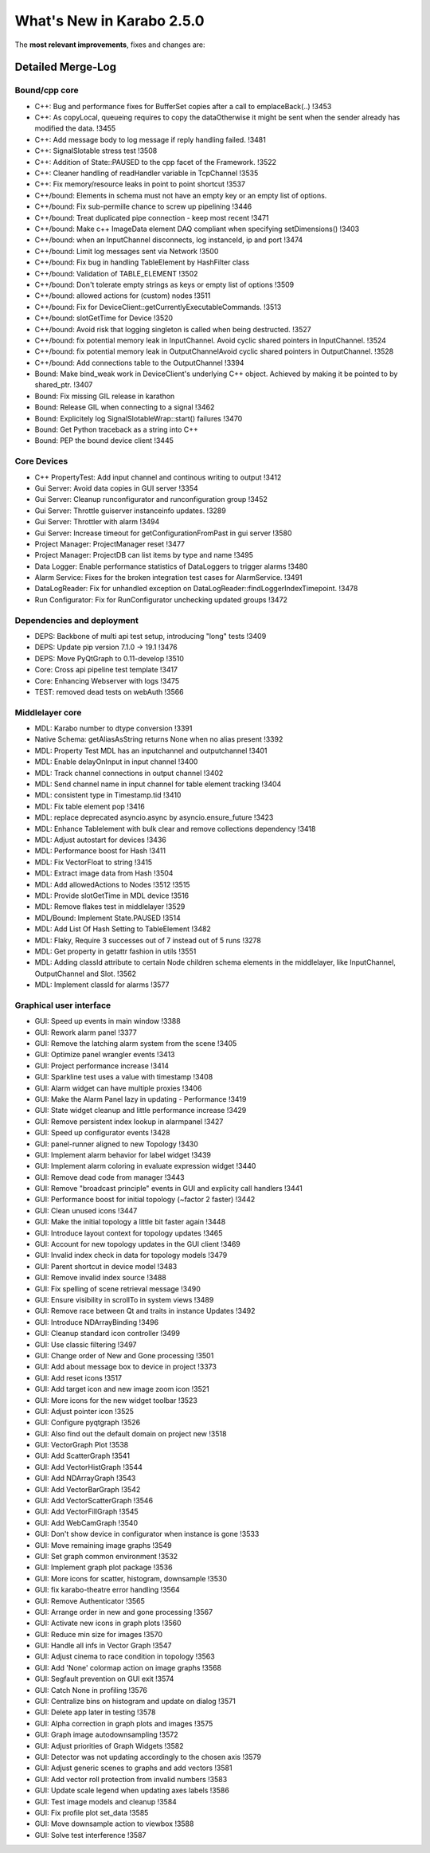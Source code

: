 **************************
What's New in Karabo 2.5.0
**************************

The **most relevant improvements**, fixes and changes are:


Detailed Merge-Log
==================

Bound/cpp core
++++++++++++++

- C++: Bug and performance fixes for BufferSet copies after a call to emplaceBack(..) !3453
- C++: As copyLocal, queueing requires to copy the dataOtherwise it might be sent when the sender already has modified the data. !3455
- C++: Add message body to log message if reply handling failed. !3481
- C++: SignalSlotable stress test !3508
- C++: Addition of State::PAUSED to the cpp facet of the Framework. !3522
- C++: Cleaner handling of readHandler variable in TcpChannel !3535
- C++: Fix memory/resource leaks in point to point shortcut !3537

- C++/bound: Elements in schema must not have an empty key or an empty list of options.
- C++/bound: Fix sub-permille chance to screw up pipelining !3446
- C++/bound: Treat duplicated pipe connection - keep most recent !3471
- C++/bound: Make c++ ImageData element DAQ compliant when specifying setDimensions() !3403
- C++/bound: when an InputChannel disconnects, log instanceId, ip and port !3474
- C++/bound: Limit log messages sent via Network !3500
- C++/bound: Fix bug in handling TableElement by HashFilter class
- C++/bound: Validation of TABLE_ELEMENT !3502
- C++/bound: Don't tolerate empty strings as keys or empty list of options !3509
- C++/bound: allowed actions for (custom) nodes !3511
- C++/bound: Fix for DeviceClient::getCurrentlyExecutableCommands. !3513
- C++/bound: slotGetTime for Device !3520
- C++/bound: Avoid risk that logging singleton is called when being destructed. !3527
- C++/bound: fix potential memory leak in InputChannel. Avoid cyclic shared pointers in InputChannel. !3524
- C++/bound: fix potential memory leak in OutputChannelAvoid cyclic shared pointers in OutputChannel. !3528
- C++/bound: Add connections table to the OutputChannel !3394

- Bound: Make bind_weak work in DeviceClient's underlying C++ object. Achieved by making it be pointed to by shared_ptr. !3407
- Bound: Fix missing GIL release in karathon
- Bound: Release GIL when connecting to a signal !3462
- Bound: Explicitely log SignalSlotableWrap::start() failures !3470
- Bound: Get Python traceback as a string into C++
- Bound: PEP the bound device client !3445

Core Devices
++++++++++++

- C++ PropertyTest: Add input channel and continous writing to output !3412
- Gui Server: Avoid data copies in GUI server !3354
- Gui Server: Cleanup runconfigurator and runconfiguration group !3452
- Gui Server: Throttle guiserver instanceinfo updates. !3289
- Gui Server: Throttler with alarm !3494
- Gui Server: Increase timeout for getConfigurationFromPast in gui server !3580
- Project Manager: ProjectManager reset !3477
- Project Manager: ProjectDB can list items by type and name !3495
- Data Logger: Enable performance statistics of DataLoggers to trigger alarms !3480
- Alarm Service: Fixes for the broken integration test cases for AlarmService. !3491
- DataLogReader: Fix for unhandled exception on DataLogReader::findLoggerIndexTimepoint. !3478
- Run Configurator: Fix for RunConfigurator unchecking updated groups !3472

Dependencies and deployment
+++++++++++++++++++++++++++

- DEPS: Backbone of multi api test setup, introducing "long" tests !3409
- DEPS: Update pip version 7.1.0 -> 19.1 !3476
- DEPS: Move PyQtGraph to 0.11-develop !3510
- Core: Cross api pipeline test template !3417
- Core: Enhancing Webserver with logs !3475
- TEST: removed dead tests on webAuth !3566

Middlelayer core
++++++++++++++++

- MDL: Karabo number to dtype conversion !3391
- Native Schema: getAliasAsString returns None when no alias present !3392
- MDL: Property Test MDL has an inputchannel and outputchannel !3401
- MDL: Enable delayOnInput in input channel !3400
- MDL: Track channel connections in output channel !3402
- MDL: Send channel name in input channel for table element tracking !3404
- MDL: consistent type in Timestamp.tid !3410
- MDL: Fix table element pop !3416
- MDL: replace deprecated asyncio.async by asyncio.ensure_future !3423
- MDL: Enhance Tablelement with bulk clear and remove collections dependency !3418
- MDL: Adjust autostart for devices !3436
- MDL: Performance boost for Hash !3411
- MDL: Fix VectorFloat to string !3415
- MDL: Extract image data from Hash !3504
- MDL: Add allowedActions to Nodes !3512 !3515
- MDL: Provide slotGetTime in MDL device !3516
- MDL: Remove flakes test in middlelayer !3529
- MDL/Bound: Implement State.PAUSED !3514
- MDL: Add List Of Hash Setting to TableElement !3482
- MDL: Flaky, Require 3 successes out of 7 instead out of 5 runs !3278
- MDL: Get property in getattr fashion in utils !3551
- MDL: Adding classId attribute to certain Node children schema elements in the middlelayer, like InputChannel, OutputChannel and Slot. !3562
- MDL: Implement classId for alarms !3577

Graphical user interface
++++++++++++++++++++++++

- GUI: Speed up events in main window !3388
- GUI: Rework alarm panel !3377
- GUI: Remove the latching alarm system from the scene !3405
- GUI: Optimize panel wrangler events !3413
- GUI: Project performance increase !3414
- GUI: Sparkline test uses a value with timestamp !3408
- GUI: Alarm widget can have multiple proxies !3406
- GUI: Make the Alarm Panel lazy in updating - Performance !3419
- GUI: State widget cleanup and little performance increase !3429
- GUI: Remove persistent index lookup in alarmpanel !3427
- GUI: Speed up configurator events !3428
- GUI: panel-runner aligned to new Topology !3430
- GUI: Implement alarm behavior for label widget !3439
- GUI: Implement alarm coloring in evaluate expression widget !3440
- GUI: Remove dead code from manager !3443
- GUI: Remove "broadcast principle" events in GUI and explicity call handlers !3441
- GUI: Performance boost for initial topology (~factor 2 faster) !3442
- GUI: Clean unused icons !3447
- GUI: Make the initial topology a little bit faster again !3448
- GUI: Introduce layout context for topology updates !3465
- GUI: Account for new topology updates in the GUI client !3469
- GUI: Invalid index check in data for topology models !3479
- GUI: Parent shortcut in device model !3483
- GUI: Remove invalid index source !3488
- GUI: Fix spelling of scene retrieval message !3490
- GUI: Ensure visibility in scrollTo in system views !3489
- GUI: Remove race between Qt and traits in instance Updates !3492
- GUI: Introduce NDArrayBinding !3496
- GUI: Cleanup standard icon controller !3499
- GUI: Use classic filtering !3497
- GUI: Change order of New and Gone processing !3501
- GUI: Add about message box to device in project !3373
- GUI: Add reset icons !3517
- GUI: Add target icon and new image zoom icon !3521
- GUI: More icons for the new widget toolbar !3523
- GUI: Adjust pointer icon !3525
- GUI: Configure pyqtgraph !3526
- GUI: Also find out the default domain on project new !3518
- GUI: VectorGraph Plot !3538
- GUI: Add ScatterGraph !3541
- GUI: Add VectorHistGraph !3544
- GUI: Add NDArrayGraph !3543
- GUI: Add VectorBarGraph !3542
- GUI: Add VectorScatterGraph !3546
- GUI: Add VectorFillGraph !3545
- GUI: Add WebCamGraph !3540
- GUI: Don't show device in configurator when instance is gone !3533
- GUI: Move remaining image graphs !3549
- GUI: Set graph common environment !3532
- GUI: Implement graph plot package !3536
- GUI: More icons for scatter, histogram, downsample !3530
- GUI: fix karabo-theatre error handling !3564
- GUI: Remove Authenticator !3565
- GUI: Arrange order in new and gone processing !3567
- GUI: Activate new icons in graph plots !3560
- GUI: Reduce min size for images !3570
- GUI: Handle all infs in Vector Graph !3547
- GUI: Adjust cinema to race condition in topology !3563
- GUI: Add 'None' colormap action on image graphs !3568
- GUI: Segfault prevention on GUI exit !3574
- GUI: Catch None in profiling !3576
- GUI: Centralize bins on histogram and update on dialog !3571
- GUI: Delete app later in testing !3578
- GUI: Alpha correction in graph plots and images !3575
- GUI: Graph image autodownsampling !3572
- GUI: Adjust priorities of Graph Widgets !3582
- GUI: Detector was not updating accordingly to the chosen axis !3579
- GUI: Adjust generic scenes to graphs and add vectors !3581
- GUI: Add vector roll protection from invalid numbers !3583
- GUI: Update scale legend when updating axes labels !3586
- GUI: Test image models and cleanup !3584
- GUI: Fix profile plot set_data !3585
- GUI: Move downsample action to viewbox !3588
- GUI: Solve test interference !3587
